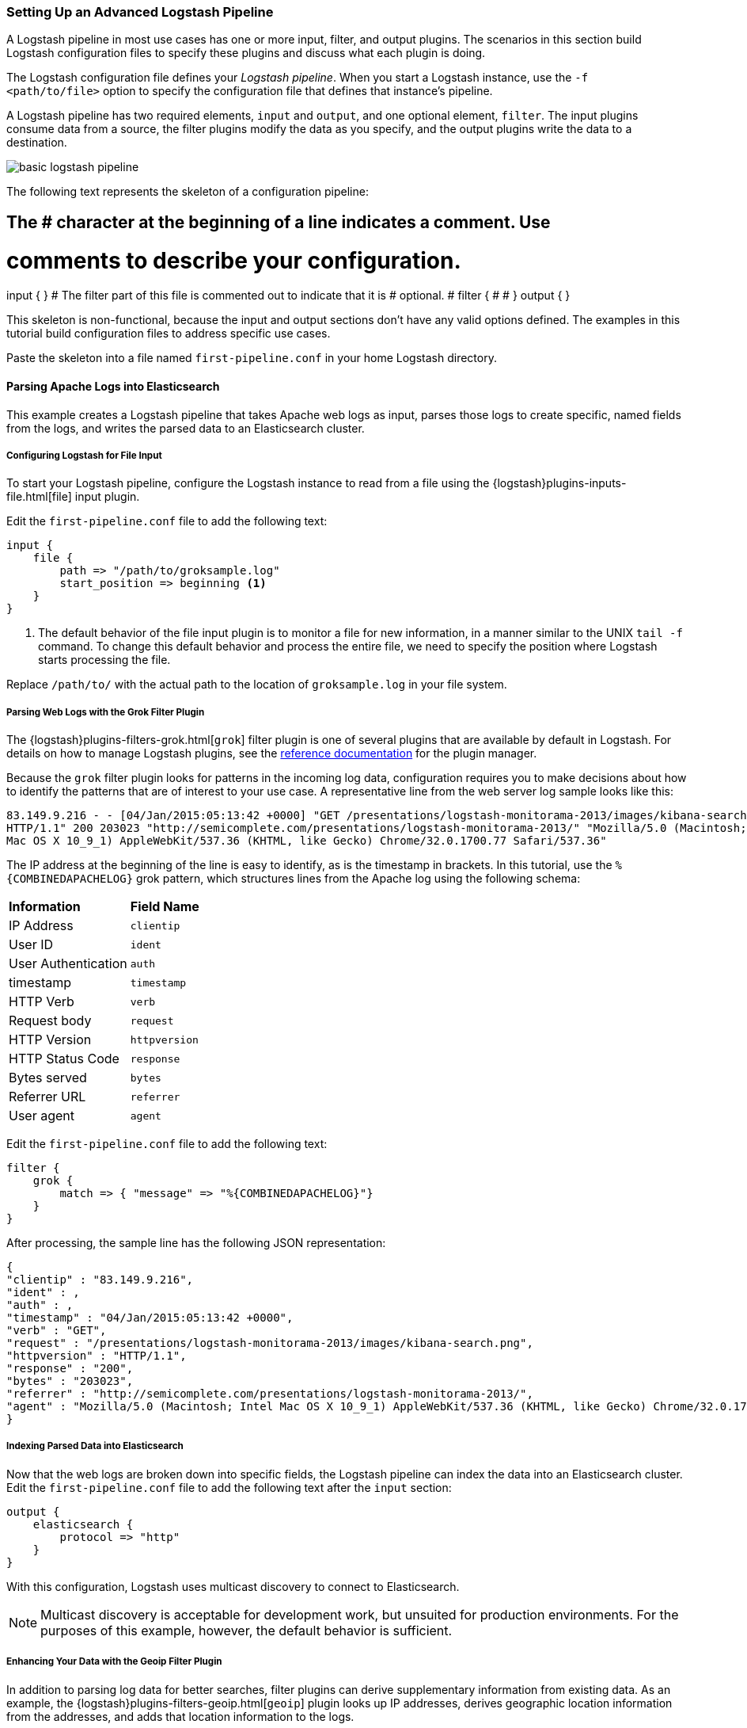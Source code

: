 [[advanced-pipeline]]
=== Setting Up an Advanced Logstash Pipeline

A Logstash pipeline in most use cases has one or more input, filter, and output plugins. The scenarios in this section 
build Logstash configuration files to specify these plugins and discuss what each plugin is doing.

The Logstash configuration file defines your _Logstash pipeline_. When you start a Logstash instance, use the 
`-f <path/to/file>` option to specify the configuration file that defines that instance’s pipeline.

A Logstash pipeline has two required elements, `input` and `output`, and one optional element, `filter`. The input 
plugins consume data from a source, the filter plugins modify the data as you specify, and the output plugins write 
the data to a destination.

image::static/images/basic_logstash_pipeline.png[]

The following text represents the skeleton of a configuration pipeline:

[source,shell]
# The # character at the beginning of a line indicates a comment. Use
# comments to describe your configuration.
input {
}
# The filter part of this file is commented out to indicate that it is
# optional.
# filter {
# 
# }
output {
}

This skeleton is non-functional, because the input and output sections don’t have any valid options defined. The 
examples in this tutorial build configuration files to address specific use cases.

Paste the skeleton into a file named `first-pipeline.conf` in your home Logstash directory.

[[parsing-into-es]]
==== Parsing Apache Logs into Elasticsearch

This example creates a Logstash pipeline that takes Apache web logs as input, parses those logs to create specific, 
named fields from the logs, and writes the parsed data to an Elasticsearch cluster.

// You can download the sample data set used in this example http://tbd.co/groksample.log[here]. Unpack this file.

[float]
[[configuring-file-input]]
===== Configuring Logstash for File Input

To start your Logstash pipeline, configure the Logstash instance to read from a file using the 
{logstash}plugins-inputs-file.html[file] input plugin.

Edit the `first-pipeline.conf` file to add the following text:

[source,json]
input {
    file {
        path => "/path/to/groksample.log"
        start_position => beginning <1>
    }
}

<1> The default behavior of the file input plugin is to monitor a file for new information, in a manner similar to the 
UNIX `tail -f` command. To change this default behavior and process the entire file, we need to specify the position 
where Logstash starts processing the file.

Replace `/path/to/` with the actual path to the location of `groksample.log` in your file system.

[float]
[[configuring-grok-filter]]
===== Parsing Web Logs with the Grok Filter Plugin

The {logstash}plugins-filters-grok.html[`grok`] filter plugin is one of several plugins that are available by default in 
Logstash. For details on how to manage Logstash plugins, see the <<working-with-plugins,reference documentation>> for 
the plugin manager.

Because the `grok` filter plugin looks for patterns in the incoming log data, configuration requires you to make 
decisions about how to identify the patterns that are of interest to your use case. A representative line from the web 
server log sample looks like this:

[source,shell]
83.149.9.216 - - [04/Jan/2015:05:13:42 +0000] "GET /presentations/logstash-monitorama-2013/images/kibana-search.png 
HTTP/1.1" 200 203023 "http://semicomplete.com/presentations/logstash-monitorama-2013/" "Mozilla/5.0 (Macintosh; Intel 
Mac OS X 10_9_1) AppleWebKit/537.36 (KHTML, like Gecko) Chrome/32.0.1700.77 Safari/537.36"

The IP address at the beginning of the line is easy to identify, as is the timestamp in brackets. In this tutorial, use 
the `%{COMBINEDAPACHELOG}` grok pattern, which structures lines from the Apache log using the following schema:

[horizontal]
*Information*:: *Field Name*
IP Address:: `clientip`
User ID:: `ident`
User Authentication:: `auth`
timestamp:: `timestamp`
HTTP Verb:: `verb`
Request body:: `request`
HTTP Version:: `httpversion`
HTTP Status Code:: `response`
Bytes served:: `bytes`
Referrer URL:: `referrer`
User agent:: `agent`

Edit the `first-pipeline.conf` file to add the following text:

[source,json]
filter {
    grok {
        match => { "message" => "%{COMBINEDAPACHELOG}"}
    }
}

After processing, the sample line has the following JSON representation:

[source,json]
{
"clientip" : "83.149.9.216",
"ident" : ,
"auth" : , 
"timestamp" : "04/Jan/2015:05:13:42 +0000",
"verb" : "GET",
"request" : "/presentations/logstash-monitorama-2013/images/kibana-search.png",
"httpversion" : "HTTP/1.1",
"response" : "200",
"bytes" : "203023",
"referrer" : "http://semicomplete.com/presentations/logstash-monitorama-2013/",
"agent" : "Mozilla/5.0 (Macintosh; Intel Mac OS X 10_9_1) AppleWebKit/537.36 (KHTML, like Gecko) Chrome/32.0.1700.77 Safari/537.36"
}

[float]
[[indexing-parsed-data-into-elasticsearch]]
===== Indexing Parsed Data into Elasticsearch

Now that the web logs are broken down into specific fields, the Logstash pipeline can index the data into an 
Elasticsearch cluster. Edit the `first-pipeline.conf` file to add the following text after the `input` section:

[source,json]
output {
    elasticsearch {
        protocol => "http"
    }
}

With this configuration, Logstash uses multicast discovery to connect to Elasticsearch. 

NOTE: Multicast discovery is acceptable for development work, but unsuited for production environments. For the 
purposes of this example, however, the default behavior is sufficient.

[float]
[[configuring-geoip-plugin]]
===== Enhancing Your Data with the Geoip Filter Plugin

In addition to parsing log data for better searches, filter plugins can derive supplementary information from existing 
data. As an example, the {logstash}plugins-filters-geoip.html[`geoip`] plugin looks up IP addresses, derives geographic 
location information from the addresses, and adds that location information to the logs.

Configure your Logstash instance to use the `geoip` filter plugin by adding the following lines to the `filter` section 
of the `first-pipeline.conf` file:

[source,json]
geoip {
    source => "clientip"
}

The `geoip` plugin configuration requires data that is already defined as separate fields. Make sure that the `geoip` 
section is after the `grok` section of the configuration file.

Specify the name of the field that contains the IP address to look up. In this tutorial, the field name is `clientip`.

[float]
[[testing-initial-pipeline]]
===== Testing Your Initial Pipeline

At this point, your `first-pipeline.conf` file has input, filter, and output sections properly configured, and looks
like this:

[source,json]
input {
    file {
        path => "/Users/palecur/logstash-1.5.2/logstash-tutorial-dataset"
        start_position => beginning
    }
}
filter {
    grok {
        match => { "message" => "%{COMBINEDAPACHELOG}"}
    }
    geoip {
        source => "clientip"
    }
}
output {
    elasticsearch {
        protocol => "http"
    }
    stdout {}
}

To verify your configuration, run the following command:

[source,shell]
bin/logstash -f first-pipeline.conf --configtest

The `--configtest` option parses your configuration file and reports any errors. When the configuration file passes
the configuration test, start Logstash with the following command:

[source,shell]
bin/logstash -f first-pipeline.conf

Try a test query to Elasticsearch based on the fields created by the `grok` filter plugin:

[source,shell]
curl -XGET 'localhost:9200/logstash-$DATE/_search?q=response=401'

Replace $DATE with the current date, in YYYY.MM.DD format.

Since our sample has just one 401 HTTP response, we get one hit back:

[source,json]
{"took":2,
"timed_out":false,
"_shards":{"total":5,
  "successful":5,
  "failed":0},
"hits":{"total":1,
  "max_score":1.5351382,
  "hits":[{"_index":"logstash-2015.07.30",
    "_type":"logs",
    "_id":"AU7gqOky1um3U6ZomFaF",
    "_score":1.5351382,
    "_source":{"message":"83.149.9.216 - - [04/Jan/2015:05:13:45 +0000] \"GET /presentations/logstash-monitorama-2013/images/frontend-response-codes.png HTTP/1.1\" 200 52878 \"http://semicomplete.com/presentations/logstash-monitorama-2013/\" \"Mozilla/5.0 (Macintosh; Intel Mac OS X 10_9_1) AppleWebKit/537.36 (KHTML, like Gecko) Chrome/32.0.1700.77 Safari/537.36\"",
      "@version":"1",
      "@timestamp":"2015-07-30T20:30:41.265Z",
      "host":"localhost",
      "path":"/path/to/logstash-tutorial-dataset",
      "clientip":"83.149.9.216",
      "ident":"-",
      "auth":"-",
      "timestamp":"04/Jan/2015:05:13:45 +0000",
      "verb":"GET",
      "request":"/presentations/logstash-monitorama-2013/images/frontend-response-codes.png",
      "httpversion":"1.1",
      "response":"200",
      "bytes":"52878",
      "referrer":"\"http://semicomplete.com/presentations/logstash-monitorama-2013/\"",
      "agent":"\"Mozilla/5.0 (Macintosh; Intel Mac OS X 10_9_1) AppleWebKit/537.36 (KHTML, like Gecko) Chrome/32.0.1700.77 Safari/537.36\""
      }
    }]
  }
}

Try another search for the geographic information derived from the IP address:

[source,shell]
curl -XGET 'localhost:9200/logstash-$DATE/_search?q=geoip.city_name=Buffalo'

Replace $DATE with the current date, in YYYY.MM.DD format.

Only one of the log entries comes from Buffalo, so the query produces a single response:

[source,json]
{"took":3,
"timed_out":false,
"_shards":{
  "total":5,
  "successful":5,
  "failed":0},
"hits":{"total":1,
  "max_score":1.03399,
  "hits":[{"_index":"logstash-2015.07.31",
    "_type":"logs",
    "_id":"AU7mK3CVSiMeBsJ0b_EP",
    "_score":1.03399,
    "_source":{
      "message":"108.174.55.234 - - [04/Jan/2015:05:27:45 +0000] \"GET /?flav=rss20 HTTP/1.1\" 200 29941 \"-\" \"-\"",
      "@version":"1",
      "@timestamp":"2015-07-31T22:11:22.347Z",
      "host":"localhost",
      "path":"/path/to/logstash-tutorial-dataset",
      "clientip":"108.174.55.234",
      "ident":"-",
      "auth":"-",
      "timestamp":"04/Jan/2015:05:27:45 +0000",
      "verb":"GET",
      "request":"/?flav=rss20",
      "httpversion":"1.1",
      "response":"200",
      "bytes":"29941",
      "referrer":"\"-\"",
      "agent":"\"-\"",
      "geoip":{
        "ip":"108.174.55.234",
        "country_code2":"US",
        "country_code3":"USA",
        "country_name":"United States",
        "continent_code":"NA",
        "region_name":"NY",
        "city_name":"Buffalo",
        "postal_code":"14221",
        "latitude":42.9864,
        "longitude":-78.7279,
        "dma_code":514,
        "area_code":716,
        "timezone":"America/New_York",
        "real_region_name":"New York",
        "location":[-78.7279,42.9864]
      }
    }
  }]
 }
}

[[multiple-input-output-plugins]]
==== Multiple Input and Output Plugins

The information you need to manage often comes from several disparate sources, and use cases can require multiple 
destinations for your data. Your Logstash pipeline can use multiple input and output plugins to handle these 
requirements.

This example creates a Logstash pipeline that takes input from a Twitter feed and the Logstash Forwarder client, then 
sends the information to an Elasticsearch cluster as well as writing the information directly to a file.

[float]
[[twitter-configuration]]
===== Reading from a Twitter feed

To add a Twitter feed, you need several pieces of information:

* A _consumer_ key, which uniquely identifies your Twitter app, which is Logstash in this case.
* A _consumer secret_, which serves as the password for your Twitter app.
* One or more _keywords_ to search in the incoming feed.
* An _oauth token_, which identifies the Twitter account using this app.
* An _oauth token secret_, which serves as the password of the Twitter account.

Visit https://dev.twitter.com/apps to set up a Twitter account and generate your consumer key and secret, as well as 
your OAuth token and secret.

Use this information to add the following lines to the `input` section of the `first-pipeline.conf` file:

[source,json]
twitter {
    consumer_key =>
    consumer_secret =>
    keywords =>
    oauth_token =>
    oauth_token_secret => 
}

[float]
[[configuring-lsf]]
===== The Logstash Forwarder

The https://github.com/elastic/logstash-forwarder[Logstash Forwarder] is a lightweight, resource-friendly tool that 
collects logs from files on the server and forwards these logs to your Logstash instance for processing. The 
Logstash Forwarder uses a secure protocol called _lumberjack_ to communicate with your Logstash instance. The 
lumberjack protocol is designed for reliability and low latency. The Logstash Forwarder uses the computing resources of 
the machine hosting the source data, and the Lumberjack input plugin minimizes the resource demands on the Logstash 
instance.

NOTE: In a typical use case, the Logstash Forwarder client runs on a separate machine from the machine running your 
Logstash instance. For the purposes of this tutorial, both Logstash and the Logstash Forwarder will be running on the
same machine.

Default Logstash configuration includes the {logstash}plugins-inputs-lumberjack.html[Lumberjack input plugin], which is 
designed to be resource-friendly. To install the Logstash Forwarder on your data source machine, install the 
appropriate package from the main Logstash https://www.elastic.co/downloads/logstash[product page].

Create a configuration file for the Logstash Forwarder similar to the following example:

[source,json]
--------------------------------------------------------------------------------
{
    "network": {
        "servers": [ "localhost:5043" ],
        "ssl ca": "/path/to/localhost.crt", <1>
        "timeout": 15
    },
    "files": [
        {
            "paths": [
                "/path/to/sample-log" <2>
            ],
            "fields": { "type": "apache" }
        }
    ]
}
--------------------------------------------------------------------------------

<1> Path to the SSL certificate for the Logstash instance.
<2> Path to the file or files that the Logstash Forwarder processes.

Save this configuration file as `logstash-forwarder.conf`. 

Configure your Logstash instance to use the Lumberjack input plugin by adding the following lines to the `input` section 
of the `first-pipeline.conf` file:

[source,json]
lumberjack {
    port => "5043"
    ssl_certificate => "/path/to/ssl-cert" <1>
    ssl_key => "/path/to/ssl-key" <2>
}

<1> Path to the SSL certificate that the Logstash instance uses to authenticate itself to Logstash Forwarder.
<2> Path to the key for the SSL certificate.

[float]
[[logstash-file-output]]
===== Writing Logstash Data to a File

You can configure your Logstash pipeline to write data directly to a file with the 
{logstash}plugins-outputs-file.html[`file`] output plugin.

Configure your Logstash instance to use the `file` output plugin by adding the following lines to the `output` section 
of the `first-pipeline.conf` file:

[source,json]
file {
    path => /path/to/target/file
}

[float]
[[multiple-es-nodes]]
===== Writing to multiple Elasticsearch nodes

Writing to multiple Elasticsearch nodes lightens the resource demands on a given Elasticsearch node, as well as 
providing redundant points of entry into the cluster when a particular node is unavailable.

To configure your Logstash instance to write to multiple Elasticsearch nodes, edit the output section of the `first-pipeline.conf` file to read:

[source,json]
--------------------------------------------------------------------------------
output {
    elasticsearch {
        protocol => "http"
        host => ["IP Address 1", "IP Address 2", "IP Address 3"]
    }
}
--------------------------------------------------------------------------------

Use the IP addresses of three non-master nodes in your Elasticsearch cluster in the host line. When the `host` 
parameter lists multiple IP addresses, Logstash load-balances requests across the list of addresses.

[float]
[[testing-second-pipeline]]
===== Testing the Pipeline

At this point, your `first-pipeline.conf` file looks like this:

[source,json]
--------------------------------------------------------------------------------
input {
    twitter {
        consumer_key =>
        consumer_secret =>
        keywords =>
        oauth_token =>
        oauth_token_secret =>
    }
    lumberjack {
        port => "5043"
        ssl_certificate => "/path/to/ssl-cert"
        ssl_key => "/path/to/ssl-key"
    }
}
output {
    elasticsearch {
        protocol => "http"
        host => ["IP Address 1", "IP Address 2", "IP Address 3"]
    }
    file {
        path => /path/to/target/file
    }
}
--------------------------------------------------------------------------------

Logstash is consuming data from the Twitter feed you configured, receiving data from the Logstash Forwarder, and 
indexing this information to three nodes in an Elasticsearch cluster as well as writing to a file.

At the data source machine, run the Logstash Forwarder with the following command:

[source,shell]
logstash-forwarder -config logstash-forwarder.conf

Logstash Forwarder will attempt to connect on port 5403. Until Logstash starts with an active Lumberjack plugin, there 
won’t be any answer on that port, so any messages you see regarding failure to connect on that port are normal for now.

To verify your configuration, run the following command:

[source,shell]
bin/logstash -f first-pipeline.conf --configtest

The `--configtest` option parses your configuration file and reports any errors. When the configuration file passes
the configuration test, start Logstash with the following command:

[source,shell]
bin/logstash -f first-pipeline.conf

Use the `grep` utility to search in the target file to verify that information is present:

[source,shell]
grep Mozilla /path/to/target/file

Run an Elasticsearch query to find the same information in the Elasticsearch cluster:

[source,shell]
curl -XGET 'localhost:9200/logstash-2015.07.30/_search?q=agent=Mozilla'
